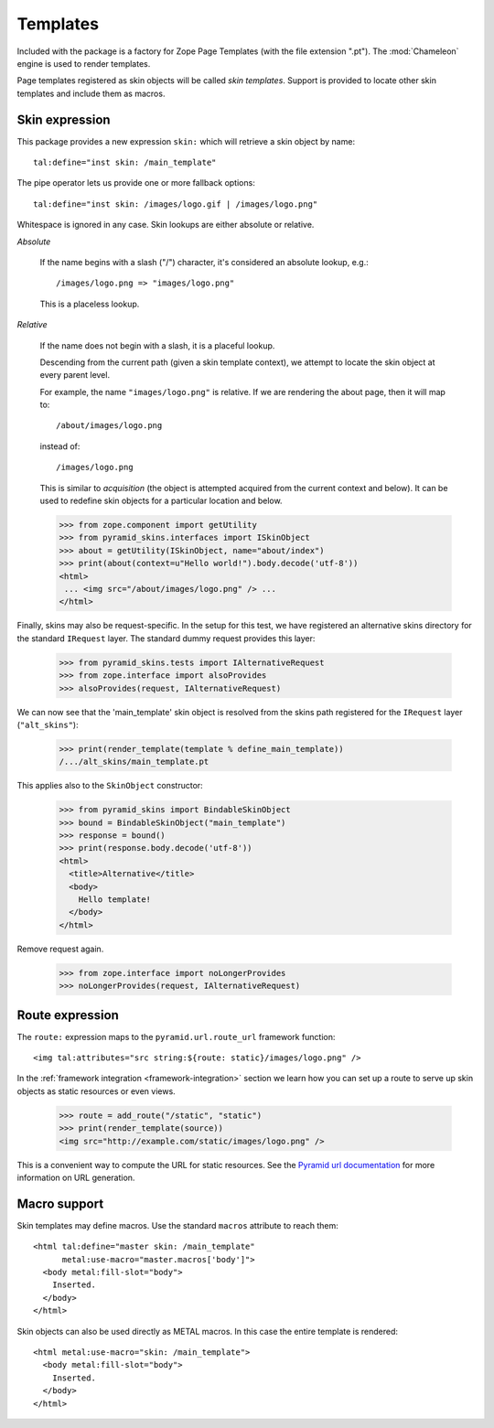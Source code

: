 .. We set up the skin components from the getting started section
.. behind the scenes.

  >>> _ = xmlconfig("""
  ... <configure xmlns="http://pylonshq.com/pyramid"
  ...            package="pyramid_skins.tests">
  ...   <include package="pyramid_zcml" file="meta.zcml" />
  ...   <include package="pyramid_skins" />
  ...
  ...     <!-- global skin -->
  ...     <skins path="skins" />
  ...
  ...     <!-- request-specific -->
  ...     <skins path="alt_skins"
  ...            request_type=".tests.IAlternativeRequest"
  ...        />
  ...
  ...   </configure>""".strip() % locals())

Templates
=========

Included with the package is a factory for Zope Page Templates (with
the file extension ".pt"). The :mod:`Chameleon` engine is used to
render templates.

Page templates registered as skin objects will be called *skin
templates*. Support is provided to locate other skin templates and
include them as macros.

Skin expression
###############

This package provides a new expression ``skin:`` which will retrieve a
skin object by name::

  tal:define="inst skin: /main_template"

.. -> define_main_template

The pipe operator lets us provide one or more fallback options::

  tal:define="inst skin: /images/logo.gif | /images/logo.png"

.. -> define_logo

  >>> def render_template(string, **context):
  ...     from tempfile import NamedTemporaryFile
  ...     f = NamedTemporaryFile(suffix=".pt")
  ...     f.write(string.encode('utf-8'))
  ...     f.flush()
  ...     from pyramid_skins.zcml import register_skin_object
  ...     register_skin_object(registry, string, f.name, None)
  ...     from pyramid_skins import BindableSkinObject
  ...     inst = BindableSkinObject(string)
  ...     try:
  ...         return inst(**context).body.decode('utf-8')
  ...     finally:
  ...         f.close()

  >>> template = "<div %s tal:replace='inst.path' />"

  >>> print(render_template(template % define_main_template))
  /.../skins/main_template.pt
  >>> print(render_template(template % define_logo))
  /.../skins/images/logo.png

Whitespace is ignored in any case. Skin lookups are either absolute or
relative.

*Absolute*

  If the name begins with a slash ("/") character, it's considered an
  absolute lookup, e.g.::

    /images/logo.png => "images/logo.png"

  This is a placeless lookup.

*Relative*

  If the name does not begin with a slash, it is a placeful lookup.

  Descending from the current path (given a skin template context), we
  attempt to locate the skin object at every parent level.

  For example, the name ``"images/logo.png"`` is relative. If we are
  rendering the about page, then it will map to::

    /about/images/logo.png

  instead of::

    /images/logo.png

  This is similar to *acquisition* (the object is attempted acquired
  from the current context and below). It can be used to redefine skin
  objects for a particular location and below.

  >>> from zope.component import getUtility
  >>> from pyramid_skins.interfaces import ISkinObject
  >>> about = getUtility(ISkinObject, name="about/index")
  >>> print(about(context=u"Hello world!").body.decode('utf-8'))
  <html>
   ... <img src="/about/images/logo.png" /> ...
  </html>

Finally, skins may also be request-specific. In the setup for this
test, we have registered an alternative skins directory for the
standard ``IRequest`` layer. The standard dummy request provides this
layer:

  >>> from pyramid_skins.tests import IAlternativeRequest
  >>> from zope.interface import alsoProvides
  >>> alsoProvides(request, IAlternativeRequest)

We can now see that the 'main_template' skin object is resolved from
the skins path registered for the ``IRequest`` layer
(``"alt_skins"``):

  >>> print(render_template(template % define_main_template))
  /.../alt_skins/main_template.pt

This applies also to the ``SkinObject`` constructor:

  >>> from pyramid_skins import BindableSkinObject
  >>> bound = BindableSkinObject("main_template")
  >>> response = bound()
  >>> print(response.body.decode('utf-8'))
  <html>
    <title>Alternative</title>
    <body>
      Hello template!
    </body>
  </html>

Remove request again.

  >>> from zope.interface import noLongerProvides
  >>> noLongerProvides(request, IAlternativeRequest)

Route expression
################

The ``route:`` expression maps to the ``pyramid.url.route_url``
framework function::

  <img tal:attributes="src string:${route: static}/images/logo.png" />

.. -> source

In the :ref:`framework integration <framework-integration>` section we
learn how you can set up a route to serve up skin objects as static
resources or even views.

  >>> route = add_route("/static", "static")
  >>> print(render_template(source))
  <img src="http://example.com/static/images/logo.png" />

This is a convenient way to compute the URL for static resources. See
the `Pyramid url documentation
<http://docs.pylonsproject.org/projects/pyramid/1.1/api/url.html#pyramid.url.static_url>`_
for more information on URL generation.

Macro support
#############

Skin templates may define macros. Use the standard ``macros``
attribute to reach them::

  <html tal:define="master skin: /main_template"
        metal:use-macro="master.macros['body']">
    <body metal:fill-slot="body">
      Inserted.
    </body>
  </html>

.. -> source

  >>> print(render_template(source))
  <body>
    Inserted.
  </body>

Skin objects can also be used directly as METAL macros. In this case
the entire template is rendered::

  <html metal:use-macro="skin: /main_template">
    <body metal:fill-slot="body">
      Inserted.
    </body>
  </html>

.. -> source

  >>> print(render_template(source))
  <html>
    <body>
      Inserted.
    </body>
  </html>
